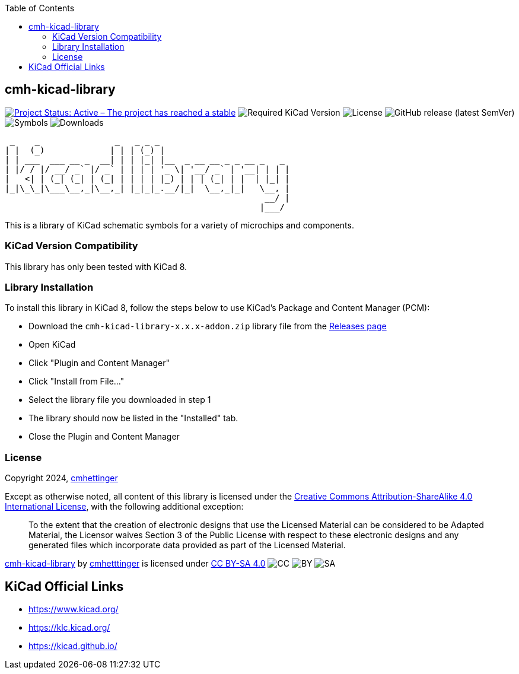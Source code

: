 :toc:

== cmh-kicad-library

image:https://www.repostatus.org/badges/latest/active.svg[Project Status: Active – The project has reached a stable, usable state and is being actively developed, link=https://www.repostatus.org/#active] image:https://img.shields.io/badge/kicad-%3E%3D8.0-critical[Required KiCad Version] image:https://img.shields.io/github/license/cmhettinger/cmh-kicad-library[License] image:https://img.shields.io/github/v/release/cmhettinger/cmh-kicad-library[GitHub release (latest SemVer)] image:https://img.shields.io/badge/symbols-1-informational[Symbols] image:https://img.shields.io/github/downloads/cmhettinger/cmh-kicad-library/total[Downloads]


  _    _               _   _ _ _                          
 | |  (_)             | | | (_) |                         
 | | ___  ___ __ _  __| | | |_| |__  _ __ __ _ _ __ _   _ 
 | |/ / |/ __/ _` |/ _` | | | | '_ \| '__/ _` | '__| | | |
 |   <| | (_| (_| | (_| | | | | |_) | | | (_| | |  | |_| |
 |_|\_\_|\___\__,_|\__,_| |_|_|_.__/|_|  \__,_|_|   \__, |
                                                     __/ |
                                                    |___/ 

This is a library of KiCad schematic symbols for a variety of microchips and components.

=== KiCad Version Compatibility
This library has only been tested with KiCad 8.

=== Library Installation
To install this library in KiCad 8, follow the steps below to use KiCad's Package and Content Manager (PCM):

* Download the `cmh-kicad-library-x.x.x-addon.zip` library file from the https://github.com/cmhettinger/cmh-kicad-library/releases[Releases page]
* Open KiCad
* Click "Plugin and Content Manager"
* Click "Install from File..."
* Select the library file you downloaded in step 1
* The library should now be listed in the "Installed" tab.
* Close the Plugin and Content Manager

=== License

Copyright 2024, link:https://github.com/cmhettinger[cmhettinger]

Except as otherwise noted, all content of this library is licensed under the 
link:https://creativecommons.org/licenses/by-sa/4.0/[Creative Commons Attribution-ShareAlike 4.0 International License], with the following additional exception:

[quote]
To the extent that the creation of electronic designs that use the Licensed Material can be considered to be Adapted Material, the Licensor waives Section 3 of the Public License with respect to these electronic designs and any generated files which incorporate data provided as part of the Licensed Material.
[end]

link:https://github.com/cmhettinger/cmh-kicad-library[cmh-kicad-library] by link:https://github.com/cmhettinger[cmhetttinger] is licensed under link:http://creativecommons.org/licenses/by-sa/4.0/?ref=chooser-v1[CC BY-SA 4.0]
image:https://mirrors.creativecommons.org/presskit/icons/cc.svg?ref=chooser-v1[CC]
image:https://mirrors.creativecommons.org/presskit/icons/by.svg?ref=chooser-v1[BY]
image:https://mirrors.creativecommons.org/presskit/icons/sa.svg?ref=chooser-v1[SA]

== KiCad Official Links

* https://www.kicad.org/
* https://klc.kicad.org/
* https://kicad.github.io/
